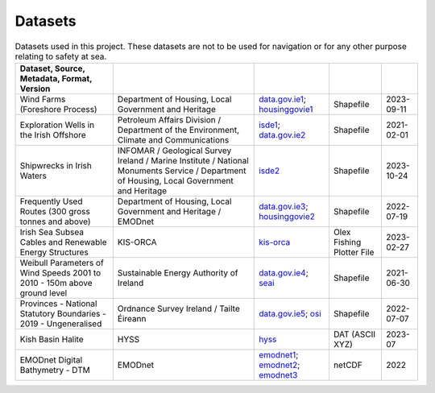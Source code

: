 Datasets
========

.. csv-table:: Datasets used in this project. These datasets are not to be used for navigation or for any other purpose relating to safety at sea.
   :header: Dataset, Source, Metadata, Format, Version
   :delim: |

   Wind Farms (Foreshore Process) | Department of Housing, Local Government and Heritage | `data.gov.ie1`_; `housinggovie1`_ | Shapefile | 2023-09-11
   Exploration Wells in the Irish Offshore | Petroleum Affairs Division / Department of the Environment, Climate and Communications | `isde1`_; `data.gov.ie2`_ | Shapefile | 2021-02-01
   Shipwrecks in Irish Waters | INFOMAR / Geological Survey Ireland / Marine Institute / National Monuments Service / Department of Housing, Local Government and Heritage | `isde2`_ | Shapefile | 2023-10-24
   Frequently Used Routes (300 gross tonnes and above) | Department of Housing, Local Government and Heritage / EMODnet | `data.gov.ie3`_; `housinggovie2`_ | Shapefile | 2022-07-19
   Irish Sea Subsea Cables and Renewable Energy Structures | KIS-ORCA | `kis-orca`_ | Olex Fishing Plotter File | 2023-02-27
   Weibull Parameters of Wind Speeds 2001 to 2010 - 150m above ground level | Sustainable Energy Authority of Ireland | `data.gov.ie4`_; `seai`_ | Shapefile | 2021-06-30
   Provinces - National Statutory Boundaries - 2019 - Ungeneralised | Ordnance Survey Ireland / Tailte Éireann | `data.gov.ie5`_; `osi`_ | Shapefile | 2022-07-07
   Kish Basin Halite | HYSS | `hyss`_ | DAT (ASCII XYZ) | 2023-07
   EMODnet Digital Bathymetry - DTM | EMODnet | `emodnet1`_; `emodnet2`_; `emodnet3`_ | netCDF | 2022

.. _data.gov.ie1: https://data.gov.ie/dataset/wind-farms-foreshore-process
.. _data.gov.ie2: https://data.gov.ie/dataset/exploration-wells-in-the-irish-offshore
.. _data.gov.ie3: https://data.gov.ie/dataset/frequently-used-routes-300-gross-tonnes-and-above1
.. _data.gov.ie4: https://data.gov.ie/dataset/weibull-parameters-wind-speeds-2001-to-2010-150m-above-ground-level
.. _data.gov.ie5: https://data.gov.ie/dataset/provinces-osi-national-statutory-boundaries-2019
.. _emodnet1: https://emodnet.ec.europa.eu/en/bathymetry
.. _emodnet2: https://emodnet.ec.europa.eu/geonetwork/emodnet/eng/catalog.search#/metadata/53e69177-16cc-4b7a-a6e1-2a4f245e4dbd
.. _emodnet3: https://doi.org/10.12770/ff3aff8a-cff1-44a3-a2c8-1910bf109f85
.. _hyss: https://hyss.ie
.. _housinggovie1: https://data-housinggovie.opendata.arcgis.com/maps/housinggovie::wind-farms-foreshore-process
.. _housinggovie2: https://data-housinggovie.opendata.arcgis.com/maps/housinggovie::frequently-used-routes-300-gross-tonnes-and-above
.. _isde1: https://www.isde.ie/geonetwork/srv/eng/catalog.search#/metadata/ie.marine.data:dataset.2171
.. _isde2: https://isde.ie/geonetwork/srv/eng/catalog.search#/metadata/ie.marine.data:dataset.5131
.. _kis-orca: https://kis-orca.org/downloads/
.. _osi: https://data-osi.opendata.arcgis.com/maps/osi::provinces-national-statutory-boundaries-2019
.. _seai: https://gis.seai.ie/wind/
